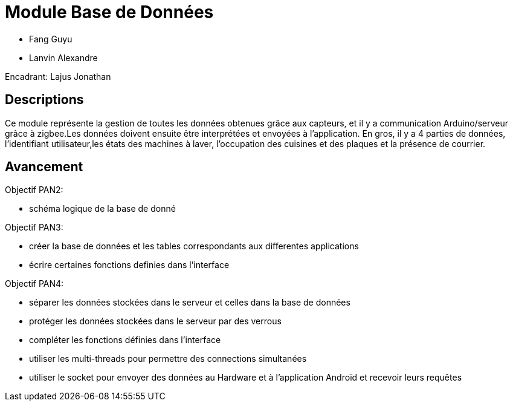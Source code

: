 = Module Base de Données

* Fang Guyu
* Lanvin Alexandre

Encadrant: Lajus Jonathan

== Descriptions

Ce module représente la gestion de toutes les données obtenues grâce aux capteurs,
et il y a communication Arduino/serveur grâce à zigbee.Les données doivent ensuite
être interprétées et envoyées à l’application. En gros, il y a 4 parties de données, 
l'identifiant utilisateur,les états des machines à laver, l'occupation des cuisines et 
des plaques et la présence de courrier. 

== Avancement

Objectif PAN2:

* schéma logique de la base de donné

Objectif PAN3:

* créer la base de données et les tables correspondants aux differentes applications
* écrire certaines fonctions definies dans l'interface

Objectif PAN4:

* séparer les données stockées dans le serveur et celles dans la base de données
* protéger les données stockées dans le serveur par des verrous
* compléter les fonctions définies dans l'interface
* utiliser les multi-threads pour permettre des connections simultanées
* utiliser le socket pour envoyer des données au Hardware et à l'application Androïd et recevoir leurs requêtes 